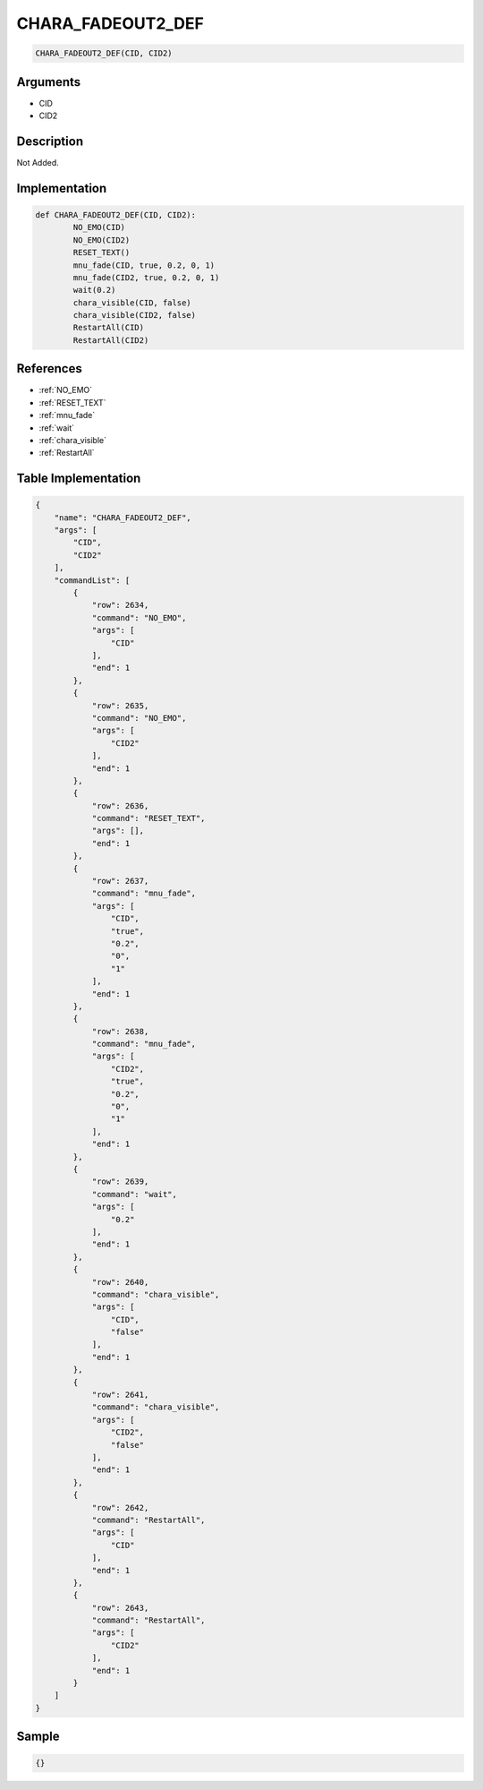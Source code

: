 .. _CHARA_FADEOUT2_DEF:

CHARA_FADEOUT2_DEF
========================

.. code-block:: text

	CHARA_FADEOUT2_DEF(CID, CID2)


Arguments
------------

* CID
* CID2

Description
-------------

Not Added.

Implementation
-------------

.. code-block:: python

	def CHARA_FADEOUT2_DEF(CID, CID2):
		NO_EMO(CID)
		NO_EMO(CID2)
		RESET_TEXT()
		mnu_fade(CID, true, 0.2, 0, 1)
		mnu_fade(CID2, true, 0.2, 0, 1)
		wait(0.2)
		chara_visible(CID, false)
		chara_visible(CID2, false)
		RestartAll(CID)
		RestartAll(CID2)

References
-------------
* :ref:`NO_EMO`
* :ref:`RESET_TEXT`
* :ref:`mnu_fade`
* :ref:`wait`
* :ref:`chara_visible`
* :ref:`RestartAll`

Table Implementation
-------------

.. code-block:: json

	{
	    "name": "CHARA_FADEOUT2_DEF",
	    "args": [
	        "CID",
	        "CID2"
	    ],
	    "commandList": [
	        {
	            "row": 2634,
	            "command": "NO_EMO",
	            "args": [
	                "CID"
	            ],
	            "end": 1
	        },
	        {
	            "row": 2635,
	            "command": "NO_EMO",
	            "args": [
	                "CID2"
	            ],
	            "end": 1
	        },
	        {
	            "row": 2636,
	            "command": "RESET_TEXT",
	            "args": [],
	            "end": 1
	        },
	        {
	            "row": 2637,
	            "command": "mnu_fade",
	            "args": [
	                "CID",
	                "true",
	                "0.2",
	                "0",
	                "1"
	            ],
	            "end": 1
	        },
	        {
	            "row": 2638,
	            "command": "mnu_fade",
	            "args": [
	                "CID2",
	                "true",
	                "0.2",
	                "0",
	                "1"
	            ],
	            "end": 1
	        },
	        {
	            "row": 2639,
	            "command": "wait",
	            "args": [
	                "0.2"
	            ],
	            "end": 1
	        },
	        {
	            "row": 2640,
	            "command": "chara_visible",
	            "args": [
	                "CID",
	                "false"
	            ],
	            "end": 1
	        },
	        {
	            "row": 2641,
	            "command": "chara_visible",
	            "args": [
	                "CID2",
	                "false"
	            ],
	            "end": 1
	        },
	        {
	            "row": 2642,
	            "command": "RestartAll",
	            "args": [
	                "CID"
	            ],
	            "end": 1
	        },
	        {
	            "row": 2643,
	            "command": "RestartAll",
	            "args": [
	                "CID2"
	            ],
	            "end": 1
	        }
	    ]
	}

Sample
-------------

.. code-block:: json

	{}
